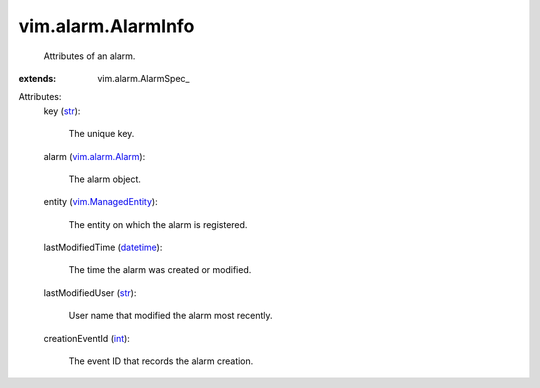 
vim.alarm.AlarmInfo
===================
  Attributes of an alarm.
:extends: vim.alarm.AlarmSpec_

Attributes:
    key (`str <https://docs.python.org/2/library/stdtypes.html>`_):

       The unique key.
    alarm (`vim.alarm.Alarm <vim/alarm/Alarm.rst>`_):

       The alarm object.
    entity (`vim.ManagedEntity <vim/ManagedEntity.rst>`_):

       The entity on which the alarm is registered.
    lastModifiedTime (`datetime <https://docs.python.org/2/library/stdtypes.html>`_):

       The time the alarm was created or modified.
    lastModifiedUser (`str <https://docs.python.org/2/library/stdtypes.html>`_):

       User name that modified the alarm most recently.
    creationEventId (`int <https://docs.python.org/2/library/stdtypes.html>`_):

       The event ID that records the alarm creation.
